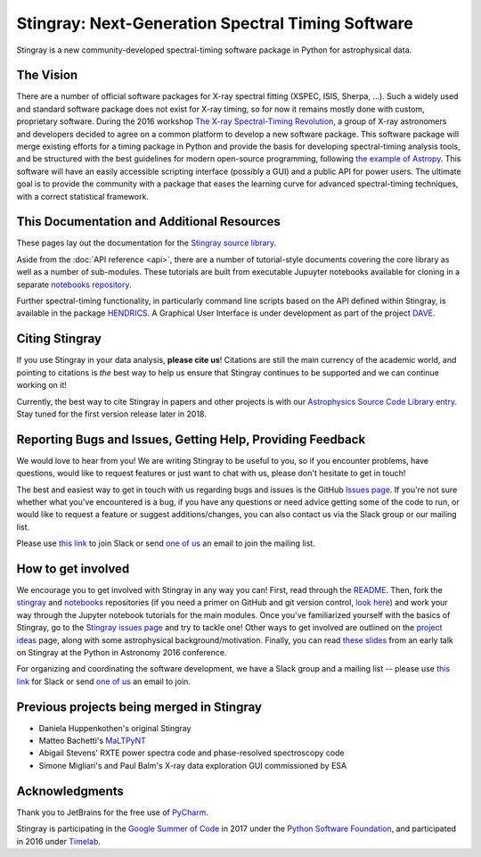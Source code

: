 **************************************************
Stingray: Next-Generation Spectral Timing Software
**************************************************

Stingray is a new community-developed spectral-timing software package in Python for astrophysical data.

.. image:: stingray_logo.png
   :height: 100px
   :scale: 50%
   :alt: Stingray logo, outline of a stingray on top of a graph of the power spectrum of an X-ray binary
   :align: center


The Vision
==========

There are a number of official software packages for X-ray spectral fitting (XSPEC, ISIS,
Sherpa, ...). Such a widely used and standard software package does not exist for X-ray timing,
so for now it remains mostly done with custom, proprietary software. During the 2016 workshop
`The X-ray Spectral-Timing Revolution <http://www.lorentzcenter.nl/lc/web/2016/720/info.php3?wsid=720&venue=Oort/>`_,
a group of X-ray astronomers and developers decided to agree on a common platform to develop a
new software package. This software package will merge existing efforts for a timing package in
Python and provide the basis for developing spectral-timing analysis tools, and be structured with
the best guidelines for modern open-source programming, following `the example of Astropy <http://www.astropy.org>`_.
This software will have an easily accessible scripting interface (possibly a GUI) and a public API for
power users. The ultimate goal is to provide the community with a package that eases the learning curve
for advanced spectral-timing techniques, with a correct statistical framework.


This Documentation and Additional Resources
===========================================

These pages lay out the documentation for the `Stingray source library <https://github.com/StingraySoftware/stingray>`_.

Aside from the :doc:`API reference <api>`, there are a number of tutorial-style documents covering the core
library as well as a number of sub-modules. These tutorials are built from executable Jupuyter notebooks available
for cloning in a separate `notebooks repository <https://github.com/StingraySoftware/notebooks>`_.

Further spectral-timing functionality, in particularly command line scripts based on the API defined
within Stingray, is available in the package `HENDRICS <https://github.com/StingraySoftware/HENDRICS>`_.
A Graphical User Interface is under development as part of the
project `DAVE <https://github.com/StingraySoftware/dave>`_.

Citing Stingray
===============

If you use Stingray in your data analysis, **please cite us**! Citations are still the main currency
of the academic world, and pointing to citations is *the* best way to help us ensure that Stingray
continues to be supported and we can continue working on it!

Currently, the best way to cite Stingray in papers and other projects is with our
`Astrophysics Source Code Library entry <http://ascl.net/1608.001>`_. Stay tuned for the first version
release later in 2018.


Reporting Bugs and Issues, Getting Help, Providing Feedback
===========================================================

We would love to hear from you! We are writing Stingray to be useful to you, so if you
encounter problems, have questions, would like to request features or just want to chat
with us, please don't hesitate to get in touch!

The best and easiest way to get in touch with us regarding bugs and issues is the GitHub
`Issues page <https://github.com/StingraySoftware/stingray/issues>`_. If you're not sure
whether what you've encountered is a bug, if you have any questions or need advice getting
some of the code to run, or would like to request a feature or suggest additions/changes,
you can also contact us via the Slack group or our mailing list.

Please use `this link <https://stingray-slack.herokuapp.com>`_ to join Slack or send
`one of us <https://github.com/orgs/StingraySoftware/people>`_ an email to join the mailing list.


How to get involved
===================

We encourage you to get involved with Stingray in any way you can! First, read through
the `README <https://github.com/StingraySoftware/stingray/blob/master/README.rst>`_. Then, fork
the `stingray <https://github.com/StingraySoftware/stingray>`_ and
`notebooks <https://github.com/StingraySoftware/notebooks>`_ repositories (if you need a primer on
GitHub and git version control, `look here <https://www.webpagefx.com/blog/web-design/git-tutorials-beginners/>`_)
and work your way through the Jupyter notebook tutorials for the main modules. Once you've
familiarized yourself with the basics of Stingray, go to the
`Stingray issues page <https://github.com/StingraySoftware/stingray>`_ and try to tackle one! Other ways to
get involved are outlined on the `project ideas <http://timelabtechnologies.com/ideas.html>`_ page,
along with some astrophysical background/motivation. Finally, you can
read `these slides <https://speakerdeck.com/abigailstev/stingray-pyastro16>`_ from an early talk on
Stingray at the Python in Astronomy 2016 conference.

For organizing and coordinating the software development, we have a Slack group and a mailing
list -- please use `this link <https://stingray-slack.herokuapp.com>`_ for Slack or send
`one of us <https://github.com/orgs/StingraySoftware/people>`_ an email to join.

Previous projects being merged in Stingray
==========================================

* Daniela Huppenkothen's original Stingray
* Matteo Bachetti's `MaLTPyNT <https://github.com/matteobachetti/MaLTPyNT>`_
* Abigail Stevens' RXTE power spectra code and phase-resolved spectroscopy code
* Simone Migliari's and Paul Balm's X-ray data exploration GUI commissioned by ESA

Acknowledgments
===============

Thank you to JetBrains for the free use of `PyCharm <https://www.jetbrains.com/pycharm/>`_.

Stingray is participating in the `Google Summer of Code <https://summerofcode.withgoogle.com>`_ in
2017 under the `Python Software Foundation <https://www.python.org/psf/>`_, and participated in
2016 under `Timelab <http://timelabtechnologies.com>`_.

